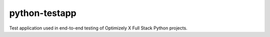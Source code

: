 python-testapp
==============

Test application used in end-to-end testing of Optimizely X Full Stack
Python projects.